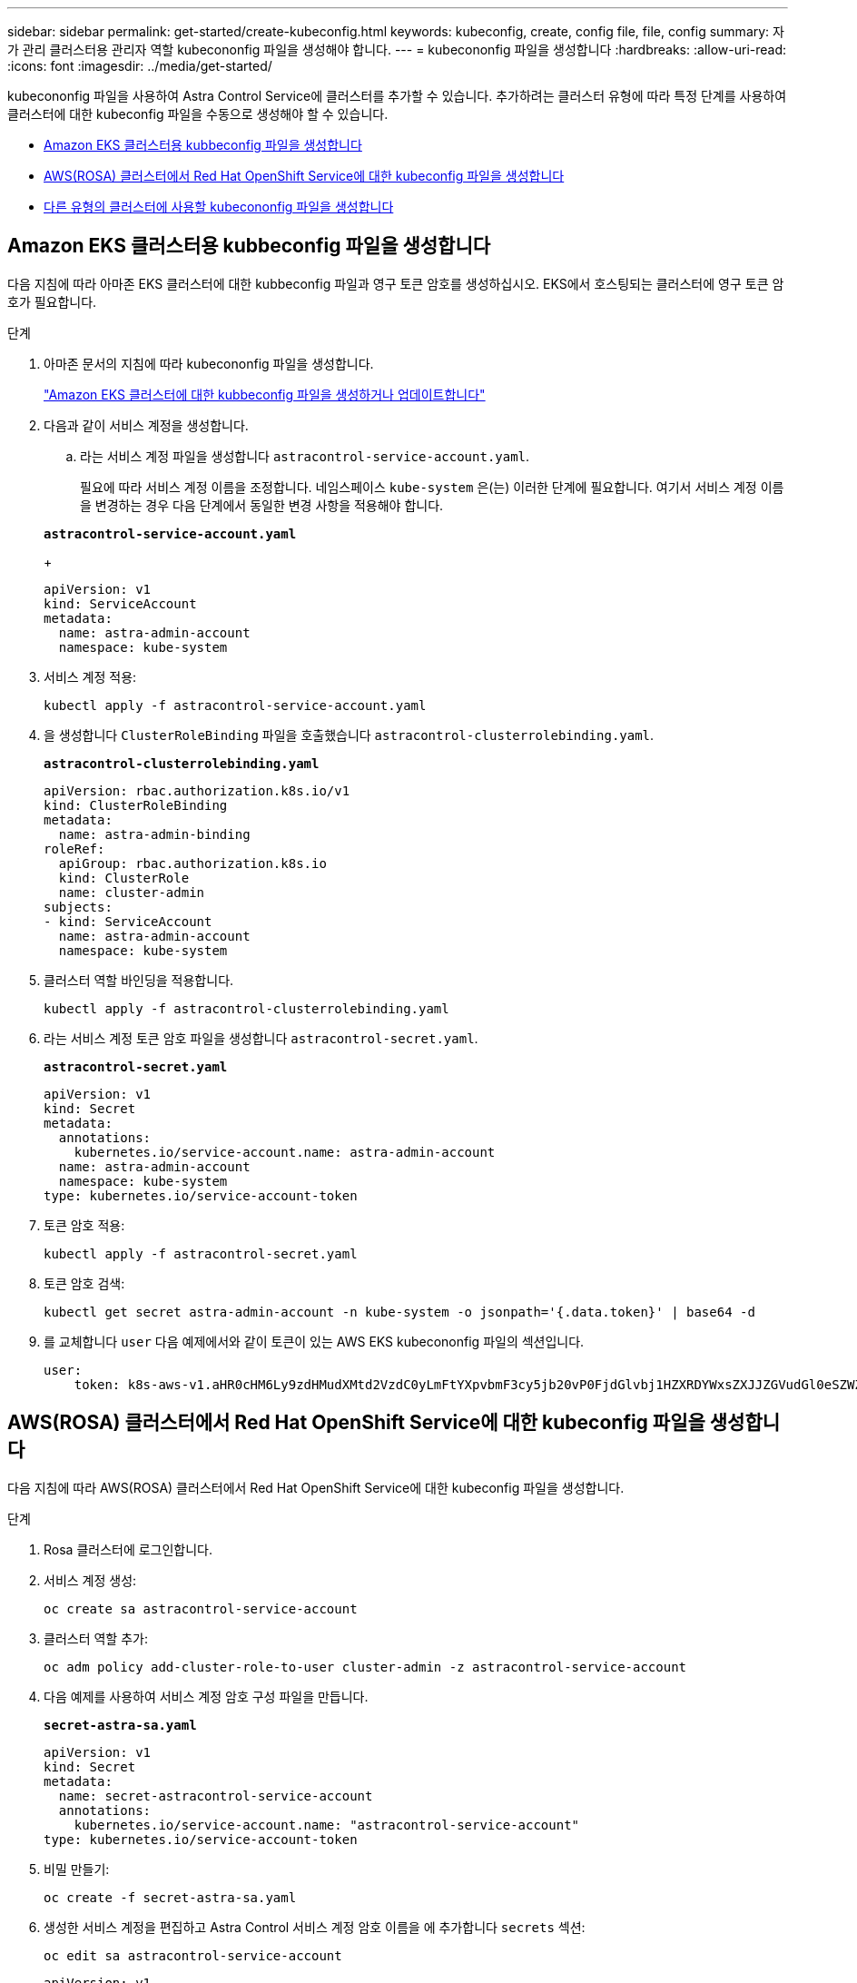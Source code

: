 ---
sidebar: sidebar 
permalink: get-started/create-kubeconfig.html 
keywords: kubeconfig, create, config file, file, config 
summary: 자가 관리 클러스터용 관리자 역할 kubecononfig 파일을 생성해야 합니다. 
---
= kubecononfig 파일을 생성합니다
:hardbreaks:
:allow-uri-read: 
:icons: font
:imagesdir: ../media/get-started/


[role="lead"]
kubecononfig 파일을 사용하여 Astra Control Service에 클러스터를 추가할 수 있습니다. 추가하려는 클러스터 유형에 따라 특정 단계를 사용하여 클러스터에 대한 kubeconfig 파일을 수동으로 생성해야 할 수 있습니다.

* <<Amazon EKS 클러스터용 kubbeconfig 파일을 생성합니다>>
* <<AWS(ROSA) 클러스터에서 Red Hat OpenShift Service에 대한 kubeconfig 파일을 생성합니다>>
* <<다른 유형의 클러스터에 사용할 kubecononfig 파일을 생성합니다>>




== Amazon EKS 클러스터용 kubbeconfig 파일을 생성합니다

다음 지침에 따라 아마존 EKS 클러스터에 대한 kubbeconfig 파일과 영구 토큰 암호를 생성하십시오. EKS에서 호스팅되는 클러스터에 영구 토큰 암호가 필요합니다.

.단계
. 아마존 문서의 지침에 따라 kubecononfig 파일을 생성합니다.
+
https://docs.aws.amazon.com/eks/latest/userguide/create-kubeconfig.html["Amazon EKS 클러스터에 대한 kubbeconfig 파일을 생성하거나 업데이트합니다"^]

. 다음과 같이 서비스 계정을 생성합니다.
+
.. 라는 서비스 계정 파일을 생성합니다 `astracontrol-service-account.yaml`.
+
필요에 따라 서비스 계정 이름을 조정합니다. 네임스페이스 `kube-system` 은(는) 이러한 단계에 필요합니다. 여기서 서비스 계정 이름을 변경하는 경우 다음 단계에서 동일한 변경 사항을 적용해야 합니다.

+
[source, subs="specialcharacters,quotes"]
----
*astracontrol-service-account.yaml*
----
+
[source, yaml]
----
apiVersion: v1
kind: ServiceAccount
metadata:
  name: astra-admin-account
  namespace: kube-system
----


. 서비스 계정 적용:
+
[source, console]
----
kubectl apply -f astracontrol-service-account.yaml
----
. 을 생성합니다 `ClusterRoleBinding` 파일을 호출했습니다 `astracontrol-clusterrolebinding.yaml`.
+
[source, subs="specialcharacters,quotes"]
----
*astracontrol-clusterrolebinding.yaml*
----
+
[source, yaml]
----
apiVersion: rbac.authorization.k8s.io/v1
kind: ClusterRoleBinding
metadata:
  name: astra-admin-binding
roleRef:
  apiGroup: rbac.authorization.k8s.io
  kind: ClusterRole
  name: cluster-admin
subjects:
- kind: ServiceAccount
  name: astra-admin-account
  namespace: kube-system
----
. 클러스터 역할 바인딩을 적용합니다.
+
[source, console]
----
kubectl apply -f astracontrol-clusterrolebinding.yaml
----
. 라는 서비스 계정 토큰 암호 파일을 생성합니다 `astracontrol-secret.yaml`.
+
[source, subs="specialcharacters,quotes"]
----
*astracontrol-secret.yaml*
----
+
[source, yaml]
----
apiVersion: v1
kind: Secret
metadata:
  annotations:
    kubernetes.io/service-account.name: astra-admin-account
  name: astra-admin-account
  namespace: kube-system
type: kubernetes.io/service-account-token
----
. 토큰 암호 적용:
+
[source, console]
----
kubectl apply -f astracontrol-secret.yaml
----
. 토큰 암호 검색:
+
[source, console]
----
kubectl get secret astra-admin-account -n kube-system -o jsonpath='{.data.token}' | base64 -d
----
. 를 교체합니다 `user` 다음 예제에서와 같이 토큰이 있는 AWS EKS kubecononfig 파일의 섹션입니다.
+
[source, yaml]
----
user:
    token: k8s-aws-v1.aHR0cHM6Ly9zdHMudXMtd2VzdC0yLmFtYXpvbmF3cy5jb20vP0FjdGlvbj1HZXRDYWxsZXJJZGVudGl0eSZWZXJzaW9uPTIwMTEtMDYtMTUmWC1BbXotQWxnb3JpdGhtPUFXUzQtSE1BQy1TSEEyNTYmWC1BbXotQ3JlZGVudGlhbD1BS0lBM1JEWDdKU0haWU9LSEQ2SyUyRjIwMjMwNDAzJTJGdXMtd2VzdC0yJTJGc3RzJTJGYXdzNF9yZXF1ZXN0JlgtQW16LURhdGU9MjAyMzA0MDNUMjA0MzQwWiZYLUFtei1FeHBpcmVzPTYwJlgtQW16LVNpZ25lZEhlYWRlcnM9aG9zdCUzQngtazhzLWF3cy1pZCZYLUFtei1TaWduYXR1cmU9YjU4ZWM0NzdiM2NkZGYxNGRhNzU4MGI2ZWQ2zY2NzI2YWIwM2UyNThjMjRhNTJjNmVhNjc4MTRlNjJkOTg2Mg
----




== AWS(ROSA) 클러스터에서 Red Hat OpenShift Service에 대한 kubeconfig 파일을 생성합니다

다음 지침에 따라 AWS(ROSA) 클러스터에서 Red Hat OpenShift Service에 대한 kubeconfig 파일을 생성합니다.

.단계
. Rosa 클러스터에 로그인합니다.
. 서비스 계정 생성:
+
[source, console]
----
oc create sa astracontrol-service-account
----
. 클러스터 역할 추가:
+
[source, console]
----
oc adm policy add-cluster-role-to-user cluster-admin -z astracontrol-service-account
----
. 다음 예제를 사용하여 서비스 계정 암호 구성 파일을 만듭니다.
+
[source, subs="specialcharacters,quotes"]
----
*secret-astra-sa.yaml*
----
+
[source, yaml]
----
apiVersion: v1
kind: Secret
metadata:
  name: secret-astracontrol-service-account
  annotations:
    kubernetes.io/service-account.name: "astracontrol-service-account"
type: kubernetes.io/service-account-token
----
. 비밀 만들기:
+
[source, console]
----
oc create -f secret-astra-sa.yaml
----
. 생성한 서비스 계정을 편집하고 Astra Control 서비스 계정 암호 이름을 에 추가합니다 `secrets` 섹션:
+
[source, console]
----
oc edit sa astracontrol-service-account
----
+
[source, yaml]
----
apiVersion: v1
imagePullSecrets:
- name: astracontrol-service-account-dockercfg-dvfcd
kind: ServiceAccount
metadata:
  creationTimestamp: "2023-08-04T04:18:30Z"
  name: astracontrol-service-account
  namespace: default
  resourceVersion: "169770"
  uid: 965fa151-923f-4fbd-9289-30cad15998ac
secrets:
- name: astracontrol-service-account-dockercfg-dvfcd
- name: secret-astracontrol-service-account ####ADD THIS ONLY####
----
. 교체 서비스 계정 암호를 나열합니다 `<CONTEXT>` 올바른 설치 상황:
+
[source, console]
----
kubectl get serviceaccount astracontrol-service-account --context <CONTEXT> --namespace default -o json
----
+
출력의 끝은 다음과 유사합니다.

+
[listing]
----
"secrets": [
{ "name": "astracontrol-service-account-dockercfg-dvfcd"},
{ "name": "secret-astracontrol-service-account"}
]
----
+
의 각 요소에 대한 인덱스입니다 `secrets` 어레이는 0으로 시작합니다. 위의 예에서 의 인덱스입니다 `astracontrol-service-account-dockercfg-dvfcd` 는 0이고 의 인덱스입니다 `secret-astracontrol-service-account` 1입니다. 출력에서 서비스 계정의 인덱스 번호를 기록해 둡니다. 다음 단계에서는 이 인덱스 번호가 필요합니다.

. 다음과 같이 kubecononfig를 생성합니다.
+
.. 을 생성합니다 `create-kubeconfig.sh` 파일. 대치 `TOKEN_INDEX` 다음 스크립트의 시작 부분에 올바른 값이 있습니다.
+
[source, subs="specialcharacters,quotes"]
----
*create-kubeconfig.sh*
----
+
[source, bash]
----
# Update these to match your environment.
# Replace TOKEN_INDEX with the correct value
# from the output in the previous step. If you
# didn't change anything else above, don't change
# anything else here.

SERVICE_ACCOUNT_NAME=astracontrol-service-account
NAMESPACE=default
NEW_CONTEXT=astracontrol
KUBECONFIG_FILE='kubeconfig-sa'

CONTEXT=$(kubectl config current-context)

SECRET_NAME=$(kubectl get serviceaccount ${SERVICE_ACCOUNT_NAME} \
  --context ${CONTEXT} \
  --namespace ${NAMESPACE} \
  -o jsonpath='{.secrets[TOKEN_INDEX].name}')
TOKEN_DATA=$(kubectl get secret ${SECRET_NAME} \
  --context ${CONTEXT} \
  --namespace ${NAMESPACE} \
  -o jsonpath='{.data.token}')

TOKEN=$(echo ${TOKEN_DATA} | base64 -d)

# Create dedicated kubeconfig
# Create a full copy
kubectl config view --raw > ${KUBECONFIG_FILE}.full.tmp

# Switch working context to correct context
kubectl --kubeconfig ${KUBECONFIG_FILE}.full.tmp config use-context ${CONTEXT}

# Minify
kubectl --kubeconfig ${KUBECONFIG_FILE}.full.tmp \
  config view --flatten --minify > ${KUBECONFIG_FILE}.tmp

# Rename context
kubectl config --kubeconfig ${KUBECONFIG_FILE}.tmp \
  rename-context ${CONTEXT} ${NEW_CONTEXT}

# Create token user
kubectl config --kubeconfig ${KUBECONFIG_FILE}.tmp \
  set-credentials ${CONTEXT}-${NAMESPACE}-token-user \
  --token ${TOKEN}

# Set context to use token user
kubectl config --kubeconfig ${KUBECONFIG_FILE}.tmp \
  set-context ${NEW_CONTEXT} --user ${CONTEXT}-${NAMESPACE}-token-user

# Set context to correct namespace
kubectl config --kubeconfig ${KUBECONFIG_FILE}.tmp \
  set-context ${NEW_CONTEXT} --namespace ${NAMESPACE}

# Flatten/minify kubeconfig
kubectl config --kubeconfig ${KUBECONFIG_FILE}.tmp \
  view --flatten --minify > ${KUBECONFIG_FILE}

# Remove tmp
rm ${KUBECONFIG_FILE}.full.tmp
rm ${KUBECONFIG_FILE}.tmp
----
.. Kubernetes 클러스터에 적용할 명령을 소스 하십시오.
+
[source, console]
----
source create-kubeconfig.sh
----


. (선택 사항) kubeconfig의 이름을 클러스터의 의미 있는 이름으로 바꿉니다.
+
[listing]
----
mv kubeconfig-sa YOUR_CLUSTER_NAME_kubeconfig
----




== 다른 유형의 클러스터에 사용할 kubecononfig 파일을 생성합니다

다음 지침에 따라 Rancher, Upstream Kubernetes 및 Red Hat OpenShift 클러스터를 위한 kubecon무화과 파일을 생성합니다.

.시작하기 전에
시작하기 전에 시스템에 다음 사항이 있는지 확인하십시오.

* kubectl v1.25 이상이 설치되었습니다
* Astra Control Center를 통해 추가하고 관리하려는 클러스터에 kubctl 액세스를 허용합니다
+

NOTE: 이 절차를 수행하려면 Astra Control Center를 실행 중인 클러스터에 kubectl을 액세스할 필요가 없습니다.

* 활성 컨텍스트에 대한 클러스터 관리자 권한으로 관리하려는 클러스터에 대한 활성 kubecononfig입니다


.단계
. 서비스 계정 생성:
+
.. 라는 서비스 계정 파일을 생성합니다 `astracontrol-service-account.yaml`.
+
필요에 따라 이름 및 네임스페이스를 조정합니다. 여기에서 변경한 경우 다음 단계에서 동일한 변경 사항을 적용해야 합니다.

+
[source, subs="specialcharacters,quotes"]
----
*astracontrol-service-account.yaml*
----
+
[source, yaml]
----
apiVersion: v1
kind: ServiceAccount
metadata:
  name: astracontrol-service-account
  namespace: default
----
.. 서비스 계정 적용:
+
[source, console]
----
kubectl apply -f astracontrol-service-account.yaml
----


. Astra Control에서 클러스터를 관리할 수 있는 충분한 권한을 가진 다음 클러스터 역할 중 하나를 생성합니다.
+
** * 제한된 클러스터 역할 *: 이 역할에는 Astra Control에서 클러스터를 관리하는 데 필요한 최소 권한이 포함되어 있습니다.
+
.단계를 위해 확장합니다
[%collapsible]
====
... 을 생성합니다 `ClusterRole` 호출되는 파일(예: `astra-admin-account.yaml`.
+
필요에 따라 이름 및 네임스페이스를 조정합니다. 여기에서 변경한 경우 다음 단계에서 동일한 변경 사항을 적용해야 합니다.

+
[source, subs="specialcharacters,quotes"]
----
*astra-admin-account.yaml*
----
+
[source, yaml]
----
apiVersion: rbac.authorization.k8s.io/v1
kind: ClusterRole
metadata:
  name: astra-admin-account
rules:

# Justification for resource permissions:

# Astra Control needs to be able to discover (list) resources of all types within your application.
# These permissions are required to discover, back up, and restore your application resources including
# secrets.
# For example, if your application contains custom resources or cluster-scoped resources, Astra Control
# needs '*' to discover, back up, and restore your application resources.

# Justification for Verbs:
# - "List" enables discovery.
# - "Get" enables resource backups and enables users to define apps using GVK.
# - "Create" enables restoring an application from a snapshot or backup using Astra Control.
# - "Delete" enables application resource clean-up as part of an in-place restore of an application or clones.
# - "Patch" enables maintaining owner references and updating labels on some resources.
# - "Update" enables replica scaling in case of operations like in-place restores of your application.
# - "Watch" enables Astra Control to keep an up to date view of resources.

# Manage all resources
# Necessary to back up and restore all resources in an app
- apiGroups:
  - '*'
  resources:
  - '*'
  verbs:
  - get
  - list
  - create
  - patch
  - delete
  - watch
  - update

- nonResourceURLs:
  - /metrics
  verbs:
  - get
  - watch
  - list

# Use PodSecurityPolicies
- apiGroups:
  - extensions
  - policy
  resources:
  - podsecuritypolicies
  verbs:
  - use

# OpenShift security - uncomment the following lines for Red Hat OpenShift clusters
#- apiGroups:
#  - security.openshift.io
#  resources:
#  - securitycontextconstraints
#  verbs:
#  - use
----
... (OpenShift 클러스터에만 해당) OpenShift 클러스터용 kubeconfig를 생성하는 경우 에서 마지막 줄의 주석 처리를 해제합니다 `astra-admin-account.yaml` 다음 파일 `# Use PodSecurityPolicies` 섹션:
+
[source, console]
----
# OpenShift security
- apiGroups:
  - security.openshift.io
  resources:
  - securitycontextconstraints
  verbs:
  - use
----
... 클러스터 역할 적용:
+
[source, console]
----
kubectl apply -f astra-admin-account.yaml
----


====
** * 확장된 클러스터 역할 *: 이 역할에는 Astra Control에서 관리할 클러스터에 대한 확장된 권한이 포함됩니다. 여러 컨텍스트를 사용하고 설치 중에 구성된 기본 Astra Control kubecononfig를 사용할 수 없거나 단일 컨텍스트의 제한된 역할을 사용할 수 없는 경우 이 역할을 사용할 수 있습니다.
+

NOTE: 다음 사항을 참조하십시오 `ClusterRole` 일반 Kubernetes의 예는 단계입니다. 사용자 환경에 대한 지침은 Kubernetes 배포 문서를 참조하십시오.

+
.단계를 위해 확장합니다
[%collapsible]
====
... 을 생성합니다 `ClusterRole` 호출되는 파일(예: `astra-admin-account.yaml`.
+
필요에 따라 이름 및 네임스페이스를 조정합니다. 여기에서 변경한 경우 다음 단계에서 동일한 변경 사항을 적용해야 합니다.

+
[source, subs="specialcharacters,quotes"]
----
*astra-admin-account.yaml*
----
+
[source, yaml]
----
apiVersion: rbac.authorization.k8s.io/v1
kind: ClusterRole
metadata:
  name: astra-admin-account
rules:
- apiGroups:
  - '*'
  resources:
  - '*'
  verbs:
  - '*'
- nonResourceURLs:
  - '*'
  verbs:
  - '*'
----
... 클러스터 역할 적용:
+
[source, console]
----
kubectl apply -f astra-admin-account.yaml
----


====


. 클러스터 역할에 대한 클러스터 역할 바인딩을 서비스 계정에 생성합니다.
+
.. 을 생성합니다 `ClusterRoleBinding` 파일을 호출했습니다 `astracontrol-clusterrolebinding.yaml`.
+
필요에 따라 서비스 계정을 생성할 때 수정된 모든 이름과 네임스페이스를 조정합니다.

+
[source, subs="specialcharacters,quotes"]
----
*astracontrol-clusterrolebinding.yaml*
----
+
[source, yaml]
----
apiVersion: rbac.authorization.k8s.io/v1
kind: ClusterRoleBinding
metadata:
  name: astracontrol-admin
roleRef:
  apiGroup: rbac.authorization.k8s.io
  kind: ClusterRole
  name: astra-admin-account
subjects:
- kind: ServiceAccount
  name: astracontrol-service-account
  namespace: default
----
.. 클러스터 역할 바인딩을 적용합니다.
+
[source, console]
----
kubectl apply -f astracontrol-clusterrolebinding.yaml
----


. 토큰 암호 생성 및 적용:
+
.. 라는 토큰 비밀 파일을 만듭니다 `secret-astracontrol-service-account.yaml`.
+
[source, subs="specialcharacters,quotes"]
----
*secret-astracontrol-service-account.yaml*
----
+
[source, yaml]
----
apiVersion: v1
kind: Secret
metadata:
  name: secret-astracontrol-service-account
  namespace: default
  annotations:
    kubernetes.io/service-account.name: "astracontrol-service-account"
type: kubernetes.io/service-account-token
----
.. 토큰 암호 적용:
+
[source, console]
----
kubectl apply -f secret-astracontrol-service-account.yaml
----


. 토큰 암호를 에 추가하여 서비스 계정에 추가합니다 `secrets` 배열(다음 예제의 마지막 줄):
+
[source, console]
----
kubectl edit sa astracontrol-service-account
----
+
[source, subs="verbatim,quotes"]
----
apiVersion: v1
imagePullSecrets:
- name: astracontrol-service-account-dockercfg-48xhx
kind: ServiceAccount
metadata:
  annotations:
    kubectl.kubernetes.io/last-applied-configuration: |
      {"apiVersion":"v1","kind":"ServiceAccount","metadata":{"annotations":{},"name":"astracontrol-service-account","namespace":"default"}}
  creationTimestamp: "2023-06-14T15:25:45Z"
  name: astracontrol-service-account
  namespace: default
  resourceVersion: "2767069"
  uid: 2ce068c4-810e-4a96-ada3-49cbf9ec3f89
secrets:
- name: astracontrol-service-account-dockercfg-48xhx
*- name: secret-astracontrol-service-account*
----
. 교체 서비스 계정 암호를 나열합니다 `<CONTEXT>` 올바른 설치 상황:
+
[source, console]
----
kubectl get serviceaccount astracontrol-service-account --context <CONTEXT> --namespace default -o json
----
+
출력의 끝은 다음과 유사합니다.

+
[listing]
----
"secrets": [
{ "name": "astracontrol-service-account-dockercfg-48xhx"},
{ "name": "secret-astracontrol-service-account"}
]
----
+
의 각 요소에 대한 인덱스입니다 `secrets` 어레이는 0으로 시작합니다. 위의 예에서 의 인덱스입니다 `astracontrol-service-account-dockercfg-48xhx` 는 0이고 의 인덱스입니다 `secret-astracontrol-service-account` 1입니다. 출력에서 서비스 계정의 인덱스 번호를 기록해 둡니다. 다음 단계에서는 이 인덱스 번호가 필요합니다.

. 다음과 같이 kubecononfig를 생성합니다.
+
.. 을 생성합니다 `create-kubeconfig.sh` 파일. 대치 `TOKEN_INDEX` 다음 스크립트의 시작 부분에 올바른 값이 있습니다.
+
[source, subs="specialcharacters,quotes"]
----
*create-kubeconfig.sh*
----
+
[source, bash]
----
# Update these to match your environment.
# Replace TOKEN_INDEX with the correct value
# from the output in the previous step. If you
# didn't change anything else above, don't change
# anything else here.

SERVICE_ACCOUNT_NAME=astracontrol-service-account
NAMESPACE=default
NEW_CONTEXT=astracontrol
KUBECONFIG_FILE='kubeconfig-sa'

CONTEXT=$(kubectl config current-context)

SECRET_NAME=$(kubectl get serviceaccount ${SERVICE_ACCOUNT_NAME} \
  --context ${CONTEXT} \
  --namespace ${NAMESPACE} \
  -o jsonpath='{.secrets[TOKEN_INDEX].name}')
TOKEN_DATA=$(kubectl get secret ${SECRET_NAME} \
  --context ${CONTEXT} \
  --namespace ${NAMESPACE} \
  -o jsonpath='{.data.token}')

TOKEN=$(echo ${TOKEN_DATA} | base64 -d)

# Create dedicated kubeconfig
# Create a full copy
kubectl config view --raw > ${KUBECONFIG_FILE}.full.tmp

# Switch working context to correct context
kubectl --kubeconfig ${KUBECONFIG_FILE}.full.tmp config use-context ${CONTEXT}

# Minify
kubectl --kubeconfig ${KUBECONFIG_FILE}.full.tmp \
  config view --flatten --minify > ${KUBECONFIG_FILE}.tmp

# Rename context
kubectl config --kubeconfig ${KUBECONFIG_FILE}.tmp \
  rename-context ${CONTEXT} ${NEW_CONTEXT}

# Create token user
kubectl config --kubeconfig ${KUBECONFIG_FILE}.tmp \
  set-credentials ${CONTEXT}-${NAMESPACE}-token-user \
  --token ${TOKEN}

# Set context to use token user
kubectl config --kubeconfig ${KUBECONFIG_FILE}.tmp \
  set-context ${NEW_CONTEXT} --user ${CONTEXT}-${NAMESPACE}-token-user

# Set context to correct namespace
kubectl config --kubeconfig ${KUBECONFIG_FILE}.tmp \
  set-context ${NEW_CONTEXT} --namespace ${NAMESPACE}

# Flatten/minify kubeconfig
kubectl config --kubeconfig ${KUBECONFIG_FILE}.tmp \
  view --flatten --minify > ${KUBECONFIG_FILE}

# Remove tmp
rm ${KUBECONFIG_FILE}.full.tmp
rm ${KUBECONFIG_FILE}.tmp
----
.. Kubernetes 클러스터에 적용할 명령을 소스 하십시오.
+
[source, console]
----
source create-kubeconfig.sh
----


. (선택 사항) kubeconfig의 이름을 클러스터의 의미 있는 이름으로 바꿉니다.
+
[listing]
----
mv kubeconfig-sa YOUR_CLUSTER_NAME_kubeconfig
----

